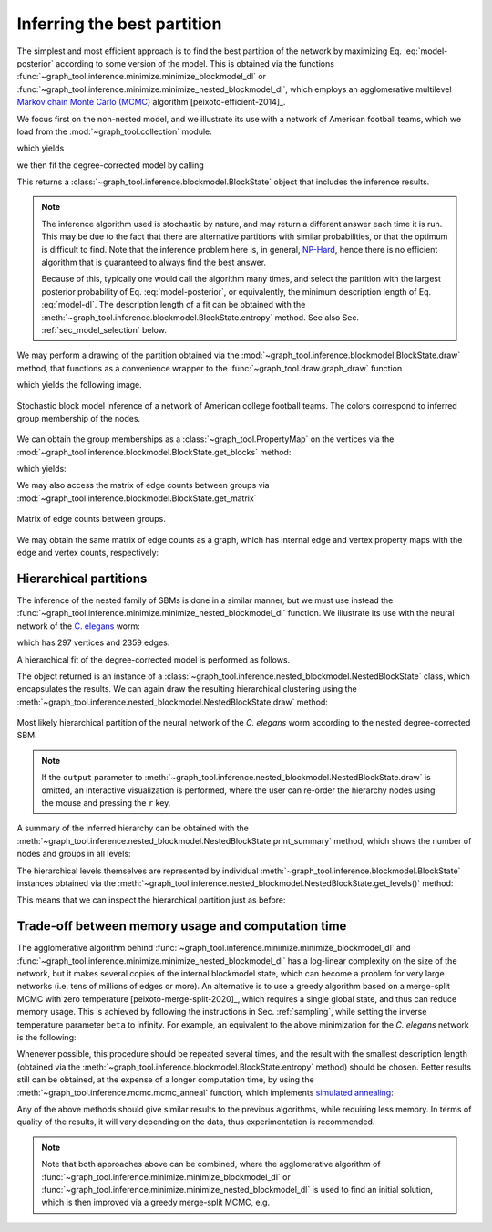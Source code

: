 Inferring the best partition
----------------------------

The simplest and most efficient approach is to find the best
partition of the network by maximizing Eq. :eq:`model-posterior`
according to some version of the model. This is obtained via the
functions :func:`~graph_tool.inference.minimize.minimize_blockmodel_dl` or
:func:`~graph_tool.inference.minimize.minimize_nested_blockmodel_dl`, which
employs an agglomerative multilevel `Markov chain Monte Carlo (MCMC)
<https://en.wikipedia.org/wiki/Markov_chain_Monte_Carlo>`_ algorithm
[peixoto-efficient-2014]_.

We focus first on the non-nested model, and we illustrate its use with a
network of American football teams, which we load from the
:mod:`~graph_tool.collection` module:

.. testsetup:: football

   import os
   try:
      os.chdir("demos/inference")
   except FileNotFoundError:
       pass
   gt.seed_rng(12)

.. testcode:: football

   g = gt.collection.data["football"]
   print(g)

which yields

.. testoutput:: football

   <Graph object, undirected, with 115 vertices and 613 edges, 4 internal vertex properties, 2 internal graph properties, at 0x...>

we then fit the degree-corrected model by calling

.. testcode:: football

   state = gt.minimize_blockmodel_dl(g)

This returns a :class:`~graph_tool.inference.blockmodel.BlockState` object that
includes the inference results.

.. note::

   The inference algorithm used is stochastic by nature, and may return
   a different answer each time it is run. This may be due to the fact
   that there are alternative partitions with similar probabilities, or
   that the optimum is difficult to find. Note that the inference
   problem here is, in general, `NP-Hard
   <https://en.wikipedia.org/wiki/NP-hardness>`_, hence there is no
   efficient algorithm that is guaranteed to always find the best
   answer.

   Because of this, typically one would call the algorithm many times,
   and select the partition with the largest posterior probability of
   Eq. :eq:`model-posterior`, or equivalently, the minimum description
   length of Eq. :eq:`model-dl`. The description length of a fit can be
   obtained with the :meth:`~graph_tool.inference.blockmodel.BlockState.entropy`
   method. See also Sec. :ref:`sec_model_selection` below.


We may perform a drawing of the partition obtained via the
:mod:`~graph_tool.inference.blockmodel.BlockState.draw` method, that functions as a
convenience wrapper to the :func:`~graph_tool.draw.graph_draw` function

.. testcode:: football

   state.draw(pos=g.vp.pos, output="football-sbm-fit.svg")

which yields the following image.

.. figure:: football-sbm-fit.*
   :align: center
   :width: 400px

   Stochastic block model inference of a network of American college
   football teams. The colors correspond to inferred group membership of
   the nodes.

We can obtain the group memberships as a
:class:`~graph_tool.PropertyMap` on the vertices via the
:mod:`~graph_tool.inference.blockmodel.BlockState.get_blocks` method:

.. testcode:: football

   b = state.get_blocks()
   r = b[10]   # group membership of vertex 10
   print(r)

which yields:

.. testoutput:: football

   3

We may also access the matrix of edge counts between groups via
:mod:`~graph_tool.inference.blockmodel.BlockState.get_matrix`

.. testcode:: football

   e = state.get_matrix()

   matshow(e.todense())
   savefig("football-edge-counts.svg")

.. figure:: football-edge-counts.*
   :align: center

   Matrix of edge counts between groups.

We may obtain the same matrix of edge counts as a graph, which has
internal edge and vertex property maps with the edge and vertex counts,
respectively:

.. testcode:: football

   bg = state.get_bg()
   ers = state.mrs    # edge counts
   nr = state.wr      # node counts

.. _sec_model_selection:

Hierarchical partitions
+++++++++++++++++++++++

The inference of the nested family of SBMs is done in a similar manner,
but we must use instead the
:func:`~graph_tool.inference.minimize.minimize_nested_blockmodel_dl` function. We
illustrate its use with the neural network of the `C. elegans
<https://en.wikipedia.org/wiki/Caenorhabditis_elegans>`_ worm:

.. testsetup:: celegans

   gt.seed_rng(52)

.. testcode:: celegans

   g = gt.collection.data["celegansneural"]
   print(g)

which has 297 vertices and 2359 edges.

.. testoutput:: celegans

   <Graph object, directed, with 297 vertices and 2359 edges, 2 internal vertex properties, 1 internal edge property, 2 internal graph properties, at 0x...>

A hierarchical fit of the degree-corrected model is performed as follows.

.. testcode:: celegans

   state = gt.minimize_nested_blockmodel_dl(g)

The object returned is an instance of a
:class:`~graph_tool.inference.nested_blockmodel.NestedBlockState` class, which
encapsulates the results. We can again draw the resulting hierarchical
clustering using the
:meth:`~graph_tool.inference.nested_blockmodel.NestedBlockState.draw` method:

.. testcode:: celegans

   state.draw(output="celegans-hsbm-fit.pdf")

.. testcleanup:: celegans

   conv_png("celegans-hsbm-fit.pdf")
                 

.. figure:: celegans-hsbm-fit.png
   :align: center
   :width: 80%

   Most likely hierarchical partition of the neural network of
   the *C. elegans* worm according to the nested degree-corrected SBM.

.. note::

   If the ``output`` parameter to
   :meth:`~graph_tool.inference.nested_blockmodel.NestedBlockState.draw` is omitted, an
   interactive visualization is performed, where the user can re-order
   the hierarchy nodes using the mouse and pressing the ``r`` key.

A summary of the inferred hierarchy can be obtained with the
:meth:`~graph_tool.inference.nested_blockmodel.NestedBlockState.print_summary` method,
which shows the number of nodes and groups in all levels:

.. testcode:: celegans

   state.print_summary()

.. testoutput:: celegans

   l: 0, N: 297, B: 19
   l: 1, N: 19, B: 6
   l: 2, N: 6, B: 2
   l: 3, N: 2, B: 1

The hierarchical levels themselves are represented by individual
:meth:`~graph_tool.inference.blockmodel.BlockState` instances obtained via the
:meth:`~graph_tool.inference.nested_blockmodel.NestedBlockState.get_levels()` method:

.. testcode:: celegans

   levels = state.get_levels()
   for s in levels:
       print(s)

.. testoutput:: celegans

   <BlockState object with 19 blocks (19 nonempty), degree-corrected, for graph <Graph object, directed, with 297 vertices and 2359 edges, 2 internal vertex properties, 1 internal edge property, 2 internal graph properties, at 0x...>, at 0x...>
   <BlockState object with 6 blocks (6 nonempty), for graph <Graph object, directed, with 19 vertices and 176 edges, 2 internal vertex properties, 1 internal edge property, at 0x...>, at 0x...>
   <BlockState object with 2 blocks (2 nonempty), for graph <Graph object, directed, with 6 vertices and 30 edges, 2 internal vertex properties, 1 internal edge property, at 0x...>, at 0x...>
   <BlockState object with 1 blocks (1 nonempty), for graph <Graph object, directed, with 2 vertices and 4 edges, 2 internal vertex properties, 1 internal edge property, at 0x...>, at 0x...>

This means that we can inspect the hierarchical partition just as before:

.. testcode:: celegans

   r = levels[0].get_blocks()[46]    # group membership of node 46 in level 0
   print(r)
   r = levels[1].get_blocks()[r]     # group membership of node 46 in level 1
   print(r)
   r = levels[2].get_blocks()[r]     # group membership of node 46 in level 2
   print(r)

.. testoutput:: celegans

   5
   2
   0

Trade-off between memory usage and computation time
+++++++++++++++++++++++++++++++++++++++++++++++++++

The agglomerative algorithm behind
:func:`~graph_tool.inference.minimize.minimize_blockmodel_dl` and
:func:`~graph_tool.inference.minimize.minimize_nested_blockmodel_dl` has
a log-linear complexity on the size of the network, but it makes several
copies of the internal blockmodel state, which can become a problem for
very large networks (i.e. tens of millions of edges or more). An
alternative is to use a greedy algorithm based on a merge-split MCMC
with zero temperature [peixoto-merge-split-2020]_, which requires a
single global state, and thus can reduce memory usage. This is achieved
by following the instructions in Sec. :ref:`sampling`, while setting the
inverse temperature parameter ``beta`` to infinity. For example, an
equivalent to the above minimization for the `C. elegans` network is the
following:

.. testcode:: celegans-mcmc

   g = gt.collection.data["celegansneural"]

   state = gt.NestedBlockState(g)

   for i in range(1000): # this should be sufficiently large
       state.multiflip_mcmc_sweep(beta=np.inf, niter=10)

Whenever possible, this procedure should be repeated several times, and
the result with the smallest description length (obtained via the
:meth:`~graph_tool.inference.blockmodel.BlockState.entropy` method)
should be chosen. Better results still can be obtained, at the expense
of a longer computation time, by using the
:meth:`~graph_tool.inference.mcmc.mcmc_anneal` function, which
implements `simulated annealing
<https://en.wikipedia.org/wiki/Simulated_annealing>`_:

.. testcode:: celegans-mcmc-anneal

   g = gt.collection.data["celegansneural"]

   state = gt.NestedBlockState(g)

   gt.mcmc_anneal(state, beta_range=(1, 10), niter=1000, mcmc_equilibrate_args=dict(force_niter=10))

Any of the above methods should give similar results to the previous
algorithms, while requiring less memory. In terms of quality of the
results, it will vary depending on the data, thus experimentation is
recommended.

.. note::

   Note that both approaches above can be combined, where the
   agglomerative algorithm of
   :func:`~graph_tool.inference.minimize.minimize_blockmodel_dl` or
   :func:`~graph_tool.inference.minimize.minimize_nested_blockmodel_dl`
   is used to find an initial solution, which is then improved via a
   greedy merge-split MCMC, e.g.

   .. testcode:: celegans-mcmc-combine

      g = gt.collection.data["celegansneural"]

      state = gt.minimize_nested_blockmodel_dl(g)

      S1 = state.entropy()
         
      # we will pad the hierarchy with another four empty levels, to
      # give it room to potentially increase
         
      state = state.copy(bs=state.get_bs() + [np.zeros(1)] * 4,
                         sampling = True)

      for i in range(100):
         ret = state.multiflip_mcmc_sweep(niter=10, beta=np.inf)

      S2 = state.entropy()

      print("Improvement:", S2 - S1)

   .. testoutput:: celegans-mcmc-combine

      Improvement: -82.616161...